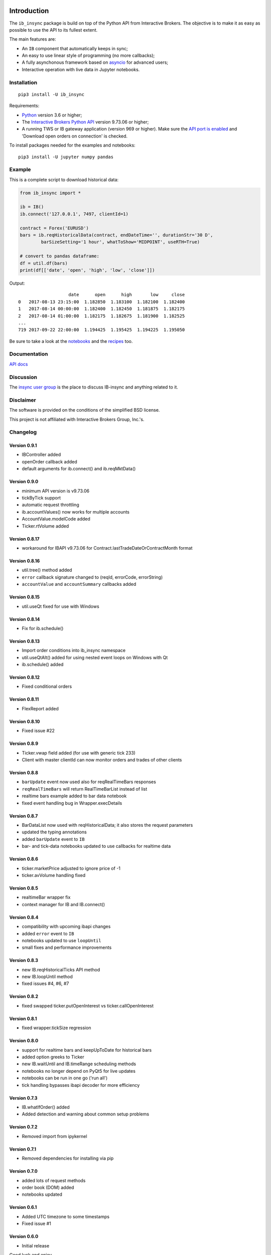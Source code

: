|Group| |PyVersion| |Status| |PyPiVersion| |License|

Introduction
============

The ``ib_insync`` package is build on top of the Python API
from Interactive Brokers. The objective is to make it as
easy as possible to use the API to its fullest extent.

The main features are:

* An ``IB`` component that automatically keeps in sync;
* An easy to use linear style of programming (no more callbacks);
* A fully asynchonous framework based on
  `asyncio <https://docs.python.org/3.6/library/asyncio.html>`_
  for advanced users;
* Interactive operation with live data in Jupyter notebooks.

Installation
------------

::

    pip3 install -U ib_insync

Requirements:

* Python_ version 3.6 or higher;
* The `Interactive Brokers Python API`_ version 9.73.06 or higher;
* A running TWS or IB gateway application (version 969 or higher).
  Make sure the
  `API port is enabled <https://interactivebrokers.github.io/tws-api/initial_setup.html>`_
  and 'Download open orders on connection' is checked.

To install packages needed for the examples and notebooks::

    pip3 install -U jupyter numpy pandas

Example
-------

This is a complete script to download historical data:

.. code-block:: python

    from ib_insync import *

    ib = IB()
    ib.connect('127.0.0.1', 7497, clientId=1)

    contract = Forex('EURUSD')
    bars = ib.reqHistoricalData(contract, endDateTime='', durationStr='30 D',
            barSizeSetting='1 hour', whatToShow='MIDPOINT', useRTH=True)

    # convert to pandas dataframe:
    df = util.df(bars)
    print(df[['date', 'open', 'high', 'low', 'close']])

Output::

                       date      open      high       low     close
    0   2017-08-13 23:15:00  1.182850  1.183100  1.182100  1.182400
    1   2017-08-14 00:00:00  1.182400  1.182450  1.181875  1.182175
    2   2017-08-14 01:00:00  1.182175  1.182675  1.181900  1.182525
    ...
    719 2017-09-22 22:00:00  1.194425  1.195425  1.194225  1.195050


Be sure to take a look at the
`notebooks <http://rawgit.com/erdewit/ib_insync/master/docs/html/notebooks.html>`_
and the
`recipes <http://rawgit.com/erdewit/ib_insync/master/docs/html/recipes.html>`_
too.

Documentation
-------------

`API docs <http://rawgit.com/erdewit/ib_insync/master/docs/html/api.html>`_

Discussion
----------

The `insync user group <https://groups.io/g/insync>`_ is the place to discuss
IB-insync and anything related to it.

Disclaimer
----------

The software is provided on the conditions of the simplified BSD license.

This project is not affiliated with Interactive Brokers Group, Inc.'s.

Changelog
---------

Version 0.9.1
^^^^^^^^^^^^^

* IBController added
* openOrder callback added
* default arguments for ib.connect() and ib.reqMktData()

Version 0.9.0
^^^^^^^^^^^^^

* minimum API version is v9.73.06
* tickByTick support
* automatic request throttling
* ib.accountValues() now works for multiple accounts
* AccountValue.modelCode added
* Ticker.rtVolume added

Version 0.8.17
^^^^^^^^^^^^^^

* workaround for IBAPI v9.73.06 for Contract.lastTradeDateOrContractMonth format

Version 0.8.16
^^^^^^^^^^^^^^

* util.tree() method added
* ``error`` callback signature changed to (reqId, errorCode, errorString)
* ``accountValue`` and ``accountSummary`` callbacks added

Version 0.8.15
^^^^^^^^^^^^^^

* util.useQt fixed for use with Windows

Version 0.8.14
^^^^^^^^^^^^^^

* Fix for ib.schedule()

Version 0.8.13
^^^^^^^^^^^^^^

* Import order conditions into ib_insync namespace
* util.useQtAlt() added for using nested event loops on Windows with Qt
* ib.schedule() added

Version 0.8.12
^^^^^^^^^^^^^^

* Fixed conditional orders

Version 0.8.11
^^^^^^^^^^^^^^

* FlexReport added

Version 0.8.10
^^^^^^^^^^^^^^

* Fixed issue #22

Version 0.8.9
^^^^^^^^^^^^^
* Ticker.vwap field added (for use with generic tick 233)
* Client with master clientId can now monitor orders and trades of other clients

Version 0.8.8
^^^^^^^^^^^^^
* ``barUpdate`` event now used also for reqRealTimeBars responses
* ``reqRealTimeBars`` will return RealTimeBarList instead of list
* realtime bars example added to bar data notebook
* fixed event handling bug in Wrapper.execDetails

Version 0.8.7
^^^^^^^^^^^^^
* BarDataList now used with reqHistoricalData; it also stores the request parameters
* updated the typing annotations
* added ``barUpdate`` event to ``IB``
* bar- and tick-data notebooks updated to use callbacks for realtime data

Version 0.8.6
^^^^^^^^^^^^^
* ticker.marketPrice adjusted to ignore price of -1
* ticker.avVolume handling fixed

Version 0.8.5
^^^^^^^^^^^^^
* realtimeBar wrapper fix
* context manager for IB and IB.connect()

Version 0.8.4
^^^^^^^^^^^^^
* compatibility with upcoming ibapi changes
* added ``error`` event to ``IB``
* notebooks updated to use ``loopUntil``
* small fixes and performance improvements

Version 0.8.3
^^^^^^^^^^^^^
* new IB.reqHistoricalTicks API method
* new IB.loopUntil method
* fixed issues #4, #6, #7

Version 0.8.2
^^^^^^^^^^^^^
* fixed swapped ticker.putOpenInterest vs ticker.callOpenInterest

Version 0.8.1
^^^^^^^^^^^^^

* fixed wrapper.tickSize regression

Version 0.8.0
^^^^^^^^^^^^^

* support for realtime bars and keepUpToDate for historical bars
* added option greeks to Ticker
* new IB.waitUntil and IB.timeRange scheduling methods
* notebooks no longer depend on PyQt5 for live updates
* notebooks can be run in one go ('run all')
* tick handling bypasses ibapi decoder for more efficiency 

Version 0.7.3
^^^^^^^^^^^^^

* IB.whatIfOrder() added
* Added detection and warning about common setup problems

Version 0.7.2
^^^^^^^^^^^^^

* Removed import from ipykernel 

Version 0.7.1
^^^^^^^^^^^^^

* Removed dependencies for installing via pip

Version 0.7.0
^^^^^^^^^^^^^

* added lots of request methods
* order book (DOM) added
* notebooks updated

Version 0.6.1
^^^^^^^^^^^^^

* Added UTC timezone to some timestamps
* Fixed issue #1

Version 0.6.0
^^^^^^^^^^^^^

* Initial release


Good luck and enjoy,

:author: Ewald de Wit <ewald.de.wit@gmail.com>

.. _Python: http://www.python.org
.. _`Interactive Brokers Python API`: http://interactivebrokers.github.io

.. |Group| image:: https://img.shields.io/badge/groups.io-insync-green.svg
   :alt: Join the user group
   :target: https://groups.io/g/insync

.. |PyPiVersion| image:: https://img.shields.io/pypi/v/ib_insync.svg
   :alt: PyPi
   :target: https://pypi.python.org/pypi/ib_insync

.. |PyVersion| image:: https://img.shields.io/badge/python-3.6+-blue.svg
   :alt:

.. |Status| image:: https://img.shields.io/badge/status-beta-green.svg
   :alt:

.. |License| image:: https://img.shields.io/badge/license-BSD-blue.svg
   :alt:

.. |Docs| image:: https://readthedocs.org/projects/ib-insync/badge/?version=latest
   :alt: Documentation Status
   :target: http://rawgit.com/erdewit/ib_insync/master/docs/html/api.html



